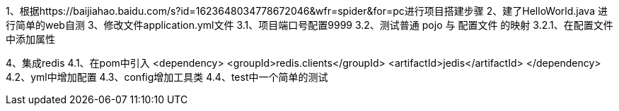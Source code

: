 1、根据https://baijiahao.baidu.com/s?id=1623648034778672046&wfr=spider&for=pc进行项目搭建步骤
2、建了HelloWorld.java 进行简单的web自测
3、修改文件application.yml文件
    3.1、项目端口号配置9999
    3.2、测试普通 pojo 与 配置文件 的映射
        3.2.1、在配置文件中添加属性

4、集成redis
    4.1、在pom中引入        <dependency>
                                <groupId>redis.clients</groupId>
                                <artifactId>jedis</artifactId>
                           </dependency>
    4.2、yml中增加配置
    4.3、config增加工具类
    4.4、test中一个简单的测试


